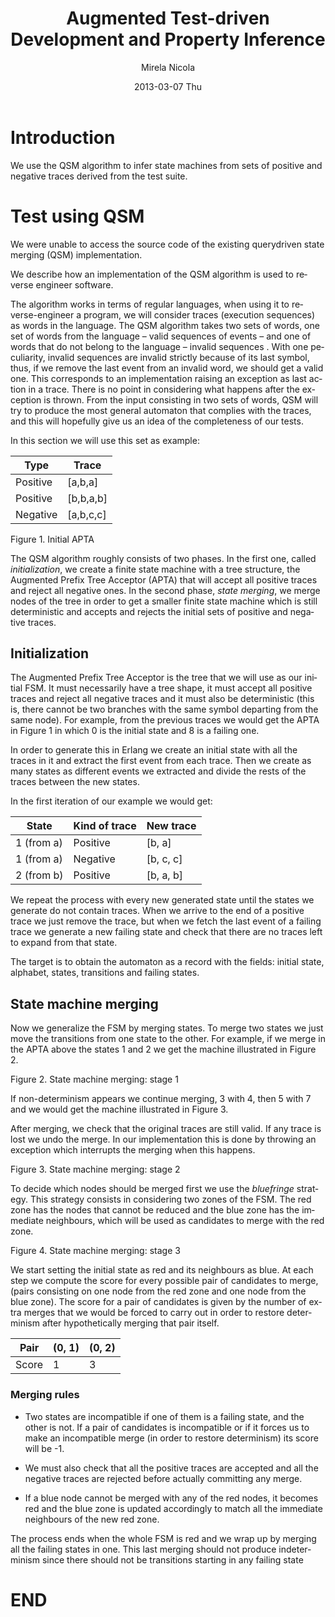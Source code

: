 #+STARTUP: showall hidestars
#+TAGS: DOCS(d) CODING(c) TESTING(t) PLANING(p)
#+LINK_UP: sitemap.html
#+LINK_HOME: main.html
#+OPTIONS:   H:3 num:t toc:t \n:nil @:t ::t |:t ^:nil -:t f:t *:t <:t
#+OPTIONS:   TeX:t LaTeX:t skip:nil d:nil todo:t pri:nil tags:not-in-toc
#+DESCRIPTION: Augment design process with system property discovering aid.
#+KEYWORDS: SmallCell, 
#+LANGUAGE: en

#+STYLE: <link rel="stylesheet" type="text/css" href="org-manual.css" />


#+AUTHOR:    Mirela Nicola
#+EMAIL:     mirela_nikola@yahoo.com
#+DATE:      2013-03-07 Thu

#+TITLE: Augmented Test-driven Development and Property Inference 


* Introduction
  We use the QSM algorithm to infer state machines from sets of
  positive and negative traces derived from the test suite.

* Test using QSM
  We were unable to access the source code of the existing querydriven
  state merging (QSM) implementation.

  We describe how an implementation of the QSM algorithm is used to reverse engineer software.

  The algorithm works in terms of regular languages, when using it to
  reverse-engineer a program, we will consider traces (execution
  sequences) as words in the language. The QSM algorithm takes two
  sets of words, one set of words from the language – valid sequences
  of events – and one of words that do not belong to the language –
  invalid sequences . With one peculiarity, invalid sequences are
  invalid strictly because of its last symbol, thus, if we remove the
  last event from an invalid word, we should get a valid one. This
  corresponds to an implementation raising an exception as last action
  in a trace. There is no point in considering what happens after the
  exception is thrown. From the input consisting in two sets of words,
  QSM will try to produce the most general automaton that complies
  with the traces, and this will hopefully give us an idea of the
  completeness of our tests.

  In this section we will use this set as example:
  
  | Type     | Trace     |
  |----------+-----------|
  | Positive | [a,b,a]   |
  | Positive | [b,b,a,b] |
  | Negative | [a,b,c,c] |

  [[file:initial-apta.png]]

  Figure 1. Initial APTA

  The QSM algorithm roughly consists of two phases. In the first one,
  called /initialization/, we create a finite state machine with a
  tree structure, the Augmented Prefix Tree Acceptor (APTA) that will
  accept all positive traces and reject all negative ones. In the
  second phase, /state merging/, we merge nodes of the tree in order
  to get a smaller finite state machine which is still deterministic
  and accepts and rejects the initial sets of positive and negative
  traces.

** Initialization
   
   The Augmented Prefix Tree Acceptor is the tree that we will use as
   our initial FSM. It must necessarily have a tree shape, it must accept
   all positive traces and reject all negative traces and it must also be
   deterministic (this is, there cannot be two branches with the same
   symbol departing from the same node). For example, from the previous
   traces we would get the APTA in Figure 1 in which 0 is the initial
   state and 8 is a failing one.

   In order to generate this in Erlang we create an initial state with
   all the traces in it and extract the first event from each
   trace. Then we create as many states as different events we
   extracted and divide the rests of the traces between the new
   states.
   
   In the first iteration of our example we would get:
   
   | State      | Kind of trace | New trace |
   |------------+---------------+-----------|
   | 1 (from a) | Positive      | [b, a]    |
   | 1 (from a) | Negative      | [b, c, c] |
   | 2 (from b) | Positive      | [b, a, b] | 


   We repeat the process with every new generated state until the
   states we generate do not contain traces. When we arrive to the end
   of a positive trace we just remove the trace, but when we fetch the
   last event of a failing trace we generate a new failing state and
   check that there are no traces left to expand from that state.

   The target is to obtain the automaton as a record with the fields:
   initial state, alphabet, states, transitions and failing states.

** State machine merging

   Now we generalize the FSM by merging states. To merge two
   states we just move the transitions from one state to the other. For
   example, if we merge in the APTA above the states 1 and 2 we get
   the machine illustrated in Figure 2.

   [[file:state-merging-stage1.png]]

   Figure 2. State machine merging: stage 1

   If non-determinism appears we continue merging, 3 with 4, then
   5 with 7 and we would get the machine illustrated in Figure 3.

   After merging, we check that the original traces are still valid.
   If any trace is lost we undo the merge. In our implementation this
   is done by throwing an exception which interrupts the merging when
   this happens.

   [[file:state-merging-stage-2.png]]

   Figure 3. State machine merging: stage 2


   To decide which nodes should be merged first we use the
   /bluefringe/ strategy. This strategy consists in considering two
   zones of the FSM. The red zone has the nodes that cannot be reduced
   and the blue zone has the immediate neighbours, which will be used
   as candidates to merge with the red zone.

   [[file:state-merging-stage-3.png]]

   Figure 4. State machine merging: stage 3

   We start setting the initial state as red and its neighbours as
   blue. At each step we compute the score for every possible pair of
   candidates to merge, (pairs consisting on one node from the red
   zone and one node from the blue zone). The score for a pair of
   candidates is given by the number of extra merges that we would be
   forced to carry out in order to restore determinism after
   hypothetically merging that pair itself.
   
   | Pair  | (0, 1) | (0, 2) |
   |-------+--------+--------|
   | Score |      1 |      3 |

   

*** Merging rules

    - Two states are incompatible if one of them is a failing state,
      and the other is not. If a pair of candidates is incompatible or
      if it forces us to make an incompatible merge (in order to
      restore determinism) its score will be -1.

    - We must also check that all the positive traces are accepted and
      all the negative traces are rejected before actually committing
      any merge.

    - If a blue node cannot be merged with any of the red nodes, it
      becomes red and the blue zone is updated accordingly to match all
      the immediate neighbours of the new red zone.

      
    The process ends when the whole FSM is red and we wrap up
    by merging all the failing states in one. This last merging should not
    produce indeterminism since there should not be transitions starting
    in any failing state
      

* END
